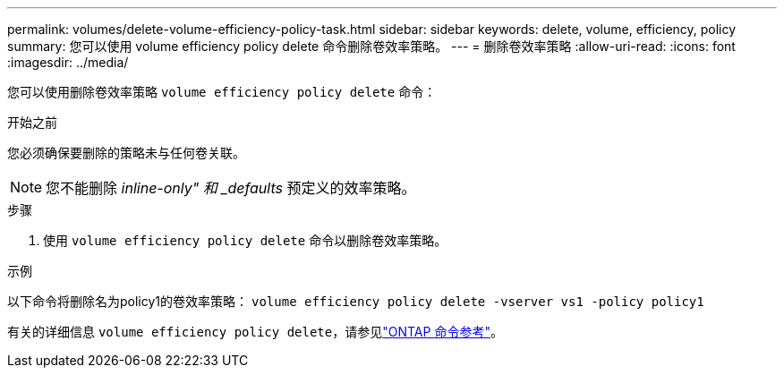 ---
permalink: volumes/delete-volume-efficiency-policy-task.html 
sidebar: sidebar 
keywords: delete, volume, efficiency, policy 
summary: 您可以使用 volume efficiency policy delete 命令删除卷效率策略。 
---
= 删除卷效率策略
:allow-uri-read: 
:icons: font
:imagesdir: ../media/


[role="lead"]
您可以使用删除卷效率策略 `volume efficiency policy delete` 命令：

.开始之前
您必须确保要删除的策略未与任何卷关联。

[NOTE]
====
您不能删除 _inline-only" 和 _defaults_ 预定义的效率策略。

====
.步骤
. 使用 `volume efficiency policy delete` 命令以删除卷效率策略。


.示例
以下命令将删除名为policy1的卷效率策略： `volume efficiency policy delete -vserver vs1 -policy policy1`

有关的详细信息 `volume efficiency policy delete`，请参见link:https://docs.netapp.com/us-en/ontap-cli/volume-efficiency-policy-delete.html["ONTAP 命令参考"^]。
